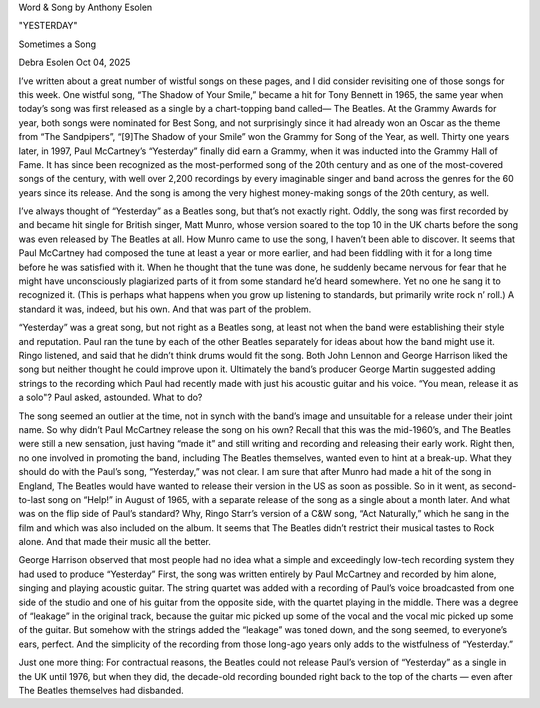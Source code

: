 Word & Song by Anthony Esolen

"YESTERDAY"

Sometimes a Song

Debra Esolen
Oct 04, 2025

I’ve written about a great number of wistful songs on these pages, and
I did consider revisiting one of those songs for this week. One wistful
song, “The Shadow of Your Smile,” became a hit for Tony Bennett in
1965, the same year when today’s song was first released as a single
by a chart-topping band called— The Beatles. At the Grammy Awards for
year, both songs were nominated for Best Song, and not surprisingly
since it had already won an Oscar as the theme from “The Sandpipers”,
“[9]The Shadow of your Smile” won the Grammy for Song of the Year,
as well. Thirty one years later, in 1997, Paul McCartney’s “Yesterday”
finally did earn a Grammy, when it was inducted into the Grammy Hall of
Fame. It has since been recognized as the most-performed song of the
20th century and as one of the most-covered songs of the century, with
well over 2,200 recordings by every imaginable singer and band across
the genres for the 60 years since its release. And the song is among
the very highest money-making songs of the 20th century, as well.

I’ve always thought of “Yesterday” as a Beatles song, but that’s not
exactly right. Oddly, the song was first recorded by and became hit
single for British singer, Matt Munro, whose version soared to the top
10 in the UK charts before the song was even released by The Beatles at
all. How Munro came to use the song, I haven’t been able to discover.
It seems that Paul McCartney had composed the tune at least a year or
more earlier, and had been fiddling with it for a long time before he
was satisfied with it. When he thought that the tune was done, he
suddenly became nervous for fear that he might have unconsciously
plagiarized parts of it from some standard he’d heard somewhere. Yet no
one he sang it to recognized it. (This is perhaps what happens when you
grow up listening to standards, but primarily write rock n’ roll.) A
standard it was, indeed, but his own. And that was part of the problem.

“Yesterday” was a great song, but not right as a Beatles song, at least
not when the band were establishing their style and reputation. Paul
ran the tune by each of the other Beatles separately for ideas about
how the band might use it. Ringo listened, and said that he didn’t
think drums would fit the song. Both John Lennon and George Harrison
liked the song but neither thought he could improve upon it. Ultimately
the band’s producer George Martin suggested adding strings to the
recording which Paul had recently made with just his acoustic guitar
and his voice. “You mean, release it as a solo"? Paul asked, astounded.
What to do?

The song seemed an outlier at the time, not in synch with the band’s
image and unsuitable for a release under their joint name. So why
didn’t Paul McCartney release the song on his own? Recall that this was
the mid-1960’s, and The Beatles were still a new sensation, just having
“made it” and still writing and recording and releasing their early
work. Right then, no one involved in promoting the band, including The
Beatles themselves, wanted even to hint at a break-up. What they should
do with the Paul’s song, “Yesterday,” was not clear. I am sure that
after Munro had made a hit of the song in England, The Beatles would
have wanted to release their version in the US as soon as possible. So
in it went, as second-to-last song on “Help!” in August of 1965, with a
separate release of the song as a single about a month later. And what
was on the flip side of Paul’s standard? Why, Ringo Starr’s version of
a C&W song, “Act Naturally,” which he sang in the film and which was
also included on the album. It seems that The Beatles didn’t restrict
their musical tastes to Rock alone. And that made their music all the
better.

George Harrison observed that most people had no idea what a simple and
exceedingly low-tech recording system they had used to produce
“Yesterday” First, the song was written entirely by Paul McCartney and
recorded by him alone, singing and playing acoustic guitar. The string
quartet was added with a recording of Paul’s voice broadcasted from one
side of the studio and one of his guitar from the opposite side, with
the quartet playing in the middle. There was a degree of “leakage” in
the original track, because the guitar mic picked up some of the vocal
and the vocal mic picked up some of the guitar. But somehow with the
strings added the “leakage” was toned down, and the song seemed, to
everyone’s ears, perfect. And the simplicity of the recording from
those long-ago years only adds to the wistfulness of “Yesterday.”

Just one more thing: For contractual reasons, the Beatles could not
release Paul’s version of “Yesterday” as a single in the UK until 1976,
but when they did, the decade-old recording bounded right back to the
top of the charts — even after The Beatles themselves had disbanded.

